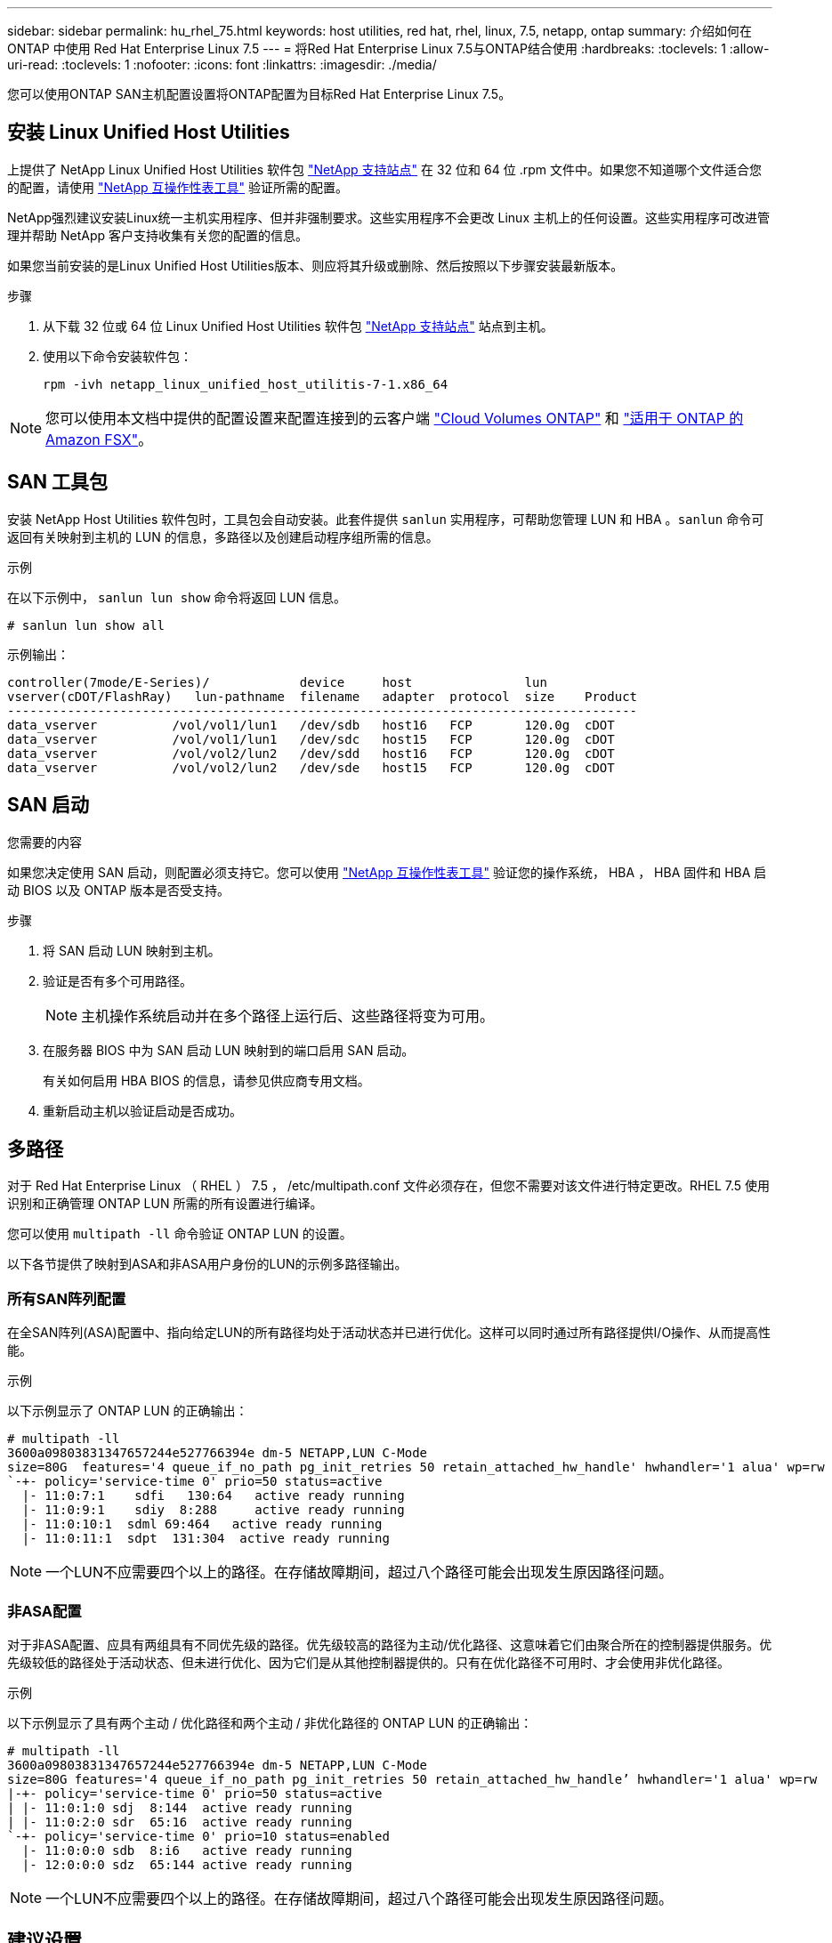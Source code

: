 ---
sidebar: sidebar 
permalink: hu_rhel_75.html 
keywords: host utilities, red hat, rhel, linux, 7.5, netapp, ontap 
summary: 介绍如何在 ONTAP 中使用 Red Hat Enterprise Linux 7.5 
---
= 将Red Hat Enterprise Linux 7.5与ONTAP结合使用
:hardbreaks:
:toclevels: 1
:allow-uri-read: 
:toclevels: 1
:nofooter: 
:icons: font
:linkattrs: 
:imagesdir: ./media/


[role="lead"]
您可以使用ONTAP SAN主机配置设置将ONTAP配置为目标Red Hat Enterprise Linux 7.5。



== 安装 Linux Unified Host Utilities

上提供了 NetApp Linux Unified Host Utilities 软件包 link:https://mysupport.netapp.com/site/products/all/details/hostutilities/downloads-tab/download/61343/7.1/downloads["NetApp 支持站点"^] 在 32 位和 64 位 .rpm 文件中。如果您不知道哪个文件适合您的配置，请使用 link:https://mysupport.netapp.com/matrix/#welcome["NetApp 互操作性表工具"^] 验证所需的配置。

NetApp强烈建议安装Linux统一主机实用程序、但并非强制要求。这些实用程序不会更改 Linux 主机上的任何设置。这些实用程序可改进管理并帮助 NetApp 客户支持收集有关您的配置的信息。

如果您当前安装的是Linux Unified Host Utilities版本、则应将其升级或删除、然后按照以下步骤安装最新版本。

.步骤
. 从下载 32 位或 64 位 Linux Unified Host Utilities 软件包 link:https://mysupport.netapp.com/site/products/all/details/hostutilities/downloads-tab/download/61343/7.1/downloads["NetApp 支持站点"^] 站点到主机。
. 使用以下命令安装软件包：
+
`rpm -ivh netapp_linux_unified_host_utilitis-7-1.x86_64`




NOTE: 您可以使用本文档中提供的配置设置来配置连接到的云客户端 link:https://docs.netapp.com/us-en/cloud-manager-cloud-volumes-ontap/index.html["Cloud Volumes ONTAP"^] 和 link:https://docs.netapp.com/us-en/cloud-manager-fsx-ontap/index.html["适用于 ONTAP 的 Amazon FSX"^]。



== SAN 工具包

安装 NetApp Host Utilities 软件包时，工具包会自动安装。此套件提供 `sanlun` 实用程序，可帮助您管理 LUN 和 HBA 。`sanlun` 命令可返回有关映射到主机的 LUN 的信息，多路径以及创建启动程序组所需的信息。

.示例
在以下示例中， `sanlun lun show` 命令将返回 LUN 信息。

[source, cli]
----
# sanlun lun show all
----
示例输出：

[listing]
----
controller(7mode/E-Series)/            device     host               lun
vserver(cDOT/FlashRay)   lun-pathname  filename   adapter  protocol  size    Product
------------------------------------------------------------------------------------
data_vserver          /vol/vol1/lun1   /dev/sdb   host16   FCP       120.0g  cDOT
data_vserver          /vol/vol1/lun1   /dev/sdc   host15   FCP       120.0g  cDOT
data_vserver          /vol/vol2/lun2   /dev/sdd   host16   FCP       120.0g  cDOT
data_vserver          /vol/vol2/lun2   /dev/sde   host15   FCP       120.0g  cDOT
----


== SAN 启动

.您需要的内容
如果您决定使用 SAN 启动，则配置必须支持它。您可以使用 link:https://mysupport.netapp.com/matrix/imt.jsp?components=82985;&solution=1&isHWU&src=IMT["NetApp 互操作性表工具"^] 验证您的操作系统， HBA ， HBA 固件和 HBA 启动 BIOS 以及 ONTAP 版本是否受支持。

.步骤
. 将 SAN 启动 LUN 映射到主机。
. 验证是否有多个可用路径。
+

NOTE: 主机操作系统启动并在多个路径上运行后、这些路径将变为可用。

. 在服务器 BIOS 中为 SAN 启动 LUN 映射到的端口启用 SAN 启动。
+
有关如何启用 HBA BIOS 的信息，请参见供应商专用文档。

. 重新启动主机以验证启动是否成功。




== 多路径

对于 Red Hat Enterprise Linux （ RHEL ） 7.5 ， /etc/multipath.conf 文件必须存在，但您不需要对该文件进行特定更改。RHEL 7.5 使用识别和正确管理 ONTAP LUN 所需的所有设置进行编译。

您可以使用 `multipath -ll` 命令验证 ONTAP LUN 的设置。

以下各节提供了映射到ASA和非ASA用户身份的LUN的示例多路径输出。



=== 所有SAN阵列配置

在全SAN阵列(ASA)配置中、指向给定LUN的所有路径均处于活动状态并已进行优化。这样可以同时通过所有路径提供I/O操作、从而提高性能。

.示例
以下示例显示了 ONTAP LUN 的正确输出：

[listing]
----
# multipath -ll
3600a09803831347657244e527766394e dm-5 NETAPP,LUN C-Mode
size=80G  features='4 queue_if_no_path pg_init_retries 50 retain_attached_hw_handle' hwhandler='1 alua' wp=rw
`-+- policy='service-time 0' prio=50 status=active
  |- 11:0:7:1    sdfi   130:64   active ready running
  |- 11:0:9:1    sdiy  8:288     active ready running
  |- 11:0:10:1  sdml 69:464   active ready running
  |- 11:0:11:1  sdpt  131:304  active ready running
----

NOTE: 一个LUN不应需要四个以上的路径。在存储故障期间，超过八个路径可能会出现发生原因路径问题。



=== 非ASA配置

对于非ASA配置、应具有两组具有不同优先级的路径。优先级较高的路径为主动/优化路径、这意味着它们由聚合所在的控制器提供服务。优先级较低的路径处于活动状态、但未进行优化、因为它们是从其他控制器提供的。只有在优化路径不可用时、才会使用非优化路径。

.示例
以下示例显示了具有两个主动 / 优化路径和两个主动 / 非优化路径的 ONTAP LUN 的正确输出：

[listing]
----
# multipath -ll
3600a09803831347657244e527766394e dm-5 NETAPP,LUN C-Mode
size=80G features='4 queue_if_no_path pg_init_retries 50 retain_attached_hw_handle’ hwhandler='1 alua' wp=rw
|-+- policy='service-time 0' prio=50 status=active
| |- 11:0:1:0 sdj  8:144  active ready running
| |- 11:0:2:0 sdr  65:16  active ready running
`-+- policy='service-time 0' prio=10 status=enabled
  |- 11:0:0:0 sdb  8:i6   active ready running
  |- 12:0:0:0 sdz  65:144 active ready running
----

NOTE: 一个LUN不应需要四个以上的路径。在存储故障期间，超过八个路径可能会出现发生原因路径问题。



== 建议设置

RHEL 7.5 操作系统经过编译，可识别 ONTAP LUN ，并自动为 ASA 和非 ASA 配置正确设置所有配置参数。

 `multipath.conf`要启动多路径守护进程、必须存在该文件。如果此文件不存在、您可以使用以下命令创建一个空的零字节文件：

`touch /etc/multipath.conf`

首次创建 `multipath.conf`文件时、可能需要使用以下命令启用并启动多路径服务：

[listing]
----
# chkconfig multipathd on
# /etc/init.d/multipathd start
----
除非您的设备不希望多路径管理、或者您的现有设置覆盖默认值、否则不需要直接向文件中添加任何内容 `multipath.conf`。要排除不需要的设备、请在 `multipath.conf`文件中添加以下语法、将<DevId>替换为要排除的设备的WWID字符串：

[listing]
----
blacklist {
        wwid <DevId>
        devnode "^(ram|raw|loop|fd|md|dm-|sr|scd|st)[0-9]*"
        devnode "^hd[a-z]"
        devnode "^cciss.*"
}
----
.示例
以下示例将确定设备的WWID并将其添加到文件中 `multipath.conf`。

.步骤
. 确定WWID：
+
[listing]
----
# /lib/udev/scsi_id -gud /dev/sda
360030057024d0730239134810c0cb833
----
+
`sda`是要添加到黑名单中的本地SCSI磁盘。

. 添加 `WWID` 到黑名单中 `/etc/multipath.conf`：
+
[listing]
----
blacklist {
     wwid   360030057024d0730239134810c0cb833
     devnode "^(ram|raw|loop|fd|md|dm-|sr|scd|st)[0-9]*"
     devnode "^hd[a-z]"
     devnode "^cciss.*"
}
----


您应始终检查 `/etc/multipath.conf` 文件中的文件、尤其是在默认值部分中、这些设置可能会覆盖默认设置。

下表显示了 `multipathd`ONTAP LUN的关键参数和所需值。如果主机连接到其他供应商的LUN、并且这些参数中的任何一个被覆盖、则必须通过 `multipath.conf`文件中专门适用于ONTAP LUN的后续条款进行更正。如果不进行此更正、ONTAP LUN可能无法按预期运行。只有在与NetApp和/或操作系统供应商协商后、并且只有在充分了解影响后、才应覆盖这些默认值。

[cols="2*"]
|===
| 参数 | 正在设置 ... 


| detect_prio | 是的。 


| dev_los_TMO | " 无限 " 


| 故障恢复 | 即时 


| fast_io_fail_sMO | 5. 


| features | "3 queue_if_no_path pG_init_retries 50" 


| flush_on_last_del | 是的。 


| 硬件处理程序 | 0 


| no_path_retry | 队列 


| path_checker | "TUR" 


| path_grouping_policy | "Group_by-prio" 


| path_selector | " 服务时间 0" 


| Polling interval | 5. 


| PRIO | ONTAP 


| 产品 | lun.* 


| Retain Attached Hw_handler | 是的。 


| rr_weight | " 统一 " 


| user_friendly_names | 否 


| 供应商 | NetApp 
|===
.示例
以下示例显示了如何更正被覆盖的默认值。在这种情况下， `multipath.conf` 文件会为 `path_checker` 和 `no_path_retry` 定义与 ONTAP LUN 不兼容的值。如果由于其他 SAN 阵列仍连接到主机而无法删除这些参数，则可以专门针对具有设备实例的 ONTAP LUN 更正这些参数。

[listing]
----
defaults {
   path_checker      readsector0
   no_path_retry      fail
}

devices {
   device {
      vendor         "NETAPP  "
      product         "LUN.*"
      no_path_retry     queue
      path_checker      tur
   }
}
----


=== KVM设置

您也可以使用建议的设置来配置基于内核的虚拟机（ KVM ）。由于 LUN 已映射到虚拟机管理程序，因此配置 KVM 不需要进行任何更改。



== 已知问题

带有ONTAP版本的RHEL 7.5存在以下已知问题：

[cols="3*"]
|===
| NetApp 错误 ID | 标题 | Description 


| 1440718 | 如果在未执行SCSI重新扫描的情况下取消映射或映射LUN、可能会导致主机上的数据损坏。 | 如果将"disable_changed_WWIDs"多路径配置参数设置为是、则在WWID发生更改时、它将禁用对路径设备的访问。在将路径的WWID还原到多路径设备的WWID之前、多路径将禁用对路径设备的访问。要了解更多信息，请参见 link:https://kb.netapp.com/Advice_and_Troubleshooting/Flash_Storage/AFF_Series/The_filesystem_corruption_on_iSCSI_LUN_on_the_Oracle_Linux_7["NetApp知识库：Oracle Linux 7上iSCSI LUN上的文件系统损坏"^]。 


| link:https://mysupport.netapp.com/NOW/cgi-bin/bol?Type=Detail&Display=1139053["1139053"^] | 在存储故障转移操作期间，使用 QLogic QLE2672 16 Gb FC 的 RHEL7.5 发生内核中断 | 在使用 QLogic QLE2672 16 Gb 光纤通道主机总线适配器对 RHEL7U5 内核执行存储故障转移操作期间，内核发生崩溃。内核崩溃导致 RHEL 7.5 重新启动，从而导致应用程序中断。如果配置了 kdump ，内核崩溃将在 /var/crash/directory 下生成 vmcore 文件。vmcore 文件用于了解故障的发生原因。在这种情况下，在 vmcore 文件中使用以下字符串记录的 "get_next_timer_interruption+440" 模块中观察到崩溃： " 【异常 RIP ： get_next_timer_interruption+440] 】发生内核中断后，您可以通过重新启动主机操作系统并根据需要重新启动应用程序来恢复操作系统。 


| link:https://mysupport.netapp.com/NOW/cgi-bin/bol?Type=Detail&Display=1138536["1138536"^] | 在存储故障转移操作期间，使用 QLogic QLE2742 32 Gb FC 的 RHEL7U5 发生内核中断 | 在使用 QLogic QLE2742 HBA 的 Red Hat Enterprise Linux （ RHEL ） RHEL7U5 内核上执行存储故障转移操作期间，由于内核发生崩溃，导致内核中断。内核崩溃会导致操作系统重新启动，从而导致应用程序中断。如果配置了 kdump ，内核崩溃将在 /var/crash/ 目录下生成 vmcore 文件。当内核崩溃时，您可以使用 vmcore 文件调查失败的原因。以下示例显示了 bget_next_timer_interruption+440b 模块中发生崩溃。崩溃记录在 vmcore 文件中，并包含以下字符串： " [Exception RIP ： get_next_timer_interruption+440" 您可以根据需要重新启动主机操作系统并重新启动应用程序来恢复操作系统。 


| link:https://mysupport.netapp.com/NOW/cgi-bin/bol?Type=Detail&Display=1148090["1148090"^] | 在存储故障转移操作期间，使用 QLogic QLE2742 32 Gb FC HBA 的 RHEL 7.5 发生内核中断 | 在使用 QLogic QLE2742 光纤通道（ FC ）主机总线适配器（ HBA ）的 Red Hat Enterprise Linux （ RHEL ） 7.5 内核上执行存储故障转移操作期间，由于内核发生崩溃，发生内核中断。内核崩溃导致 RHEL 7.5 重新启动，从而导致应用程序中断。如果启用了 kdump 机制，则内核崩溃将生成位于 /var/crash/ 目录中的 vmcore 文件。您可以分析 vmcore 文件以确定崩溃的发生原因。在这种情况下，发生 QLogic QLE2742 HBA 事件的存储故障转移时， "native_queued_spin_lock_slowpath+464" 模块将受到影响。您可以通过查找以下字符串在 vmcore 文件中查找此事件： " [Exception RIP ： native_queued_spin_lock_slowpath+464]" 内核中断后，您可以重新启动主机操作系统并恢复操作系统，然后根据需要重新启动应用程序。 


| link:https://mysupport.netapp.com/NOW/cgi-bin/bol?Type=Detail&Display=1146898["1146898"^] | 在存储故障转移操作期间，使用 Emulex HBA 的 RHEL 7.5 会发生内核中断 | 在使用 Emulex LPe32002 M2 32 Gb FC 主机总线适配器（ HBA ）的 Red Hat Enterprise Linux （ RHEL ） 7.5 系统上执行存储故障转移操作期间，内核发生中断。内核中断会导致操作系统重新启动，进而导致应用程序中断。如果配置了 kdump ，则内核中断会在 /var/crash/ 目录下生成 vmcore 文件。您可以使用 vmcore 文件确定故障的发生原因。在以下示例中，您可以在 "lpfc_HBA_clean-txcmplq+368" 模块中看到中断。此中断会记录在包含以下字符串的 vmcore 文件中： " [Exception RIP ： lpfc_HBA_clean-txcmplq+368]" 内核中断后，重新启动主机操作系统以恢复操作系统。根据需要重新启动应用程序。 
|===